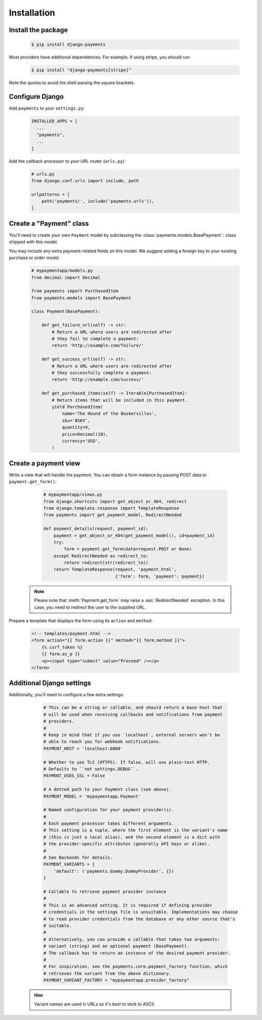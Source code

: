 Installation
============

Install the package
-------------------

   .. code-block:: bash

      $ pip install django-payments

Most providers have additional dependencies. For example, if using stripe, you
should run:


   .. code-block:: bash

      $ pip install "django-payments[stripe]"

Note the quotes to avoid the shell parsing the square brackets.

.. versionchanged:: 0.15

   Each provider now has extra/optional dependencies. Previously, dependencies
   for **all** providers was installed by default.

Configure Django
----------------

Add ``payments`` to your ``settings.py``:

    .. code-block:: python

      INSTALLED_APPS = [
        ...
        "payments",
        ...
      ]

Add the callback processor to your URL router (``urls.py``):

    .. code-block:: python

      # urls.py
      from django.conf.urls import include, path

      urlpatterns = [
          path('payments/', include('payments.urls')),
      ]

Create a "Payment" class
------------------------

You'll need to create your own ``Payment`` model by subclassing the
:class:`payments.models.BasePayment`:: class shipped with this model.

You may include any extra payment-related fields on this model. We suggest
adding a foreign key to your existing purchase or order model.

    .. code-block:: python

      # mypaymentapp/models.py
      from decimal import Decimal

      from payments import PurchasedItem
      from payments.models import BasePayment

      class Payment(BasePayment):

          def get_failure_url(self) -> str:
              # Return a URL where users are redirected after
              # they fail to complete a payment:
              return 'http://example.com/failure/'

          def get_success_url(self) -> str:
              # Return a URL where users are redirected after
              # they successfully complete a payment:
              return 'http://example.com/success/'

          def get_purchased_items(self) -> Iterable[PurchasedItem]:
              # Return items that will be included in this payment.
              yield PurchasedItem(
                  name='The Hound of the Baskervilles',
                  sku='BSKV',
                  quantity=9,
                  price=Decimal(10),
                  currency='USD',
              )

Create a payment view
---------------------

Write a view that will handle the payment. You can obtain a form instance by
passing POST data to ``payment.get_form()``:

    .. code-block:: python

      # mypaymentapp/views.py
      from django.shortcuts import get_object_or_404, redirect
      from django.template.response import TemplateResponse
      from payments import get_payment_model, RedirectNeeded

      def payment_details(request, payment_id):
          payment = get_object_or_404(get_payment_model(), id=payment_id)
          try:
              form = payment.get_form(data=request.POST or None)
          except RedirectNeeded as redirect_to:
              return redirect(str(redirect_to))
          return TemplateResponse(request, 'payment.html',
                                  {'form': form, 'payment': payment})

   .. note::

      Please note that :meth:`Payment.get_form` may raise a
      :exc:`RedirectNeeded` exception. In this case, you need to redirect the
      user to the supplied URL.

Prepare a template that displays the form using its ``action`` and ``method``:

   .. code-block:: html

      <!-- templates/payment.html -->
      <form action="{{ form.action }}" method="{{ form.method }}">
          {% csrf_token %}
          {{ form.as_p }}
          <p><input type="submit" value="Proceed" /></p>
      </form>

.. _settings:

Additional Django settings
--------------------------

Additionally, you'll need to configure a few extra settings:

    .. code-block:: python

      # This can be a string or callable, and should return a base host that
      # will be used when receiving callbacks and notifications from payment
      # providers.
      #
      # Keep in mind that if you use `localhost`, external servers won't be
      # able to reach you for webhook notifications.
      PAYMENT_HOST = 'localhost:8000'

      # Whether to use TLS (HTTPS). If false, will use plain-text HTTP.
      # Defaults to ``not settings.DEBUG``.
      PAYMENT_USES_SSL = False

      # A dotted path to your Payment class (see above).
      PAYMENT_MODEL = 'mypaymentapp.Payment'

      # Named configuration for your payment provider(s).
      #
      # Each payment processor takes different arguments.
      # This setting is a tuple, where the first element is the variant's name
      # (this is just a local alias), and the second element is a dict with
      # the provider-specific attributes (generally API keys or alike).
      #
      # See Backends for details.
      PAYMENT_VARIANTS = {
          'default': ('payments.dummy.DummyProvider', {})
      }

      # Callable to retrieve payment provider instance
      #
      # This is an advanced setting. It is required if defining provider
      # credentials in the settings file is unsuitable. Implementations may choose
      # to read provider credentials from the database or any other source that's
      # suitable.
      #
      # Alternatively, you can provide a callable that takes two arguments:
      # variant (string) and an optional payment (BasePayment).
      # The callback has to return an instance of the desired payment provider.
      #
      # For inspiration, see the payments.core.payment_factory function, which
      # retrieves the variant from the above dictionary.
      PAYMENT_VARIANT_FACTORY = "mypaymentapp.provider_factory"

   .. hint::

      Variant names are used in URLs so it's best to stick to ASCII.

